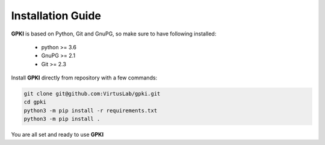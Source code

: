 .. _installation_guide:

Installation Guide
==================

**GPKI** is based on Python, Git and GnuPG, so make sure to have following installed:

    * python >= 3.6
    * GnuPG >= 2.1
    * Git >= 2.3

Install **GPKI** directly from repository with a few commands:

.. code-block:: shell

    git clone git@github.com:VirtusLab/gpki.git
    cd gpki
    python3 -m pip install -r requirements.txt
    python3 -m pip install .


You are all set and ready to use **GPKI**
